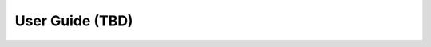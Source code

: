 User Guide (TBD)
================

.. todo::
    Add user-facing documentation.

    * CLI usage
    * Dashboard usage
    * Phabricator integration
    * ...


.. todo::
    Document HTTP API (Nagios, password change endpoint)
